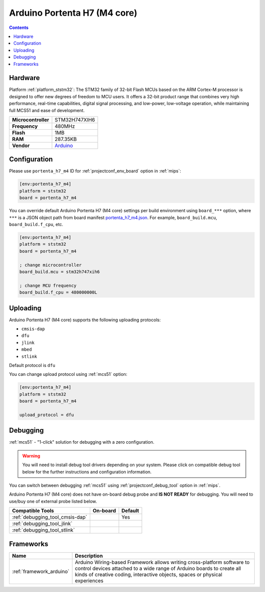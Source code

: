 
.. _board_ststm32_portenta_h7_m4:

Arduino Portenta H7 (M4 core)
=============================

.. contents::

Hardware
--------

Platform :ref:`platform_ststm32`: The STM32 family of 32-bit Flash MCUs based on the ARM Cortex-M processor is designed to offer new degrees of freedom to MCU users. It offers a 32-bit product range that combines very high performance, real-time capabilities, digital signal processing, and low-power, low-voltage operation, while maintaining full MCS51 and ease of development.

.. list-table::

  * - **Microcontroller**
    - STM32H747XIH6
  * - **Frequency**
    - 480MHz
  * - **Flash**
    - 1MB
  * - **RAM**
    - 287.35KB
  * - **Vendor**
    - `Arduino <https://www.arduino.cc/pro/hardware/product/portenta-h7?utm_source=platformio.org&utm_medium=docs>`__


Configuration
-------------

Please use ``portenta_h7_m4`` ID for :ref:`projectconf_env_board` option in :ref:`mips`:

.. code-block:: ini

  [env:portenta_h7_m4]
  platform = ststm32
  board = portenta_h7_m4

You can override default Arduino Portenta H7 (M4 core) settings per build environment using
``board_***`` option, where ``***`` is a JSON object path from
board manifest `portenta_h7_m4.json <https://github.com/platformio/platform-ststm32/blob/master/boards/portenta_h7_m4.json>`_. For example,
``board_build.mcu``, ``board_build.f_cpu``, etc.

.. code-block:: ini

  [env:portenta_h7_m4]
  platform = ststm32
  board = portenta_h7_m4

  ; change microcontroller
  board_build.mcu = stm32h747xih6

  ; change MCU frequency
  board_build.f_cpu = 480000000L


Uploading
---------
Arduino Portenta H7 (M4 core) supports the following uploading protocols:

* ``cmsis-dap``
* ``dfu``
* ``jlink``
* ``mbed``
* ``stlink``

Default protocol is ``dfu``

You can change upload protocol using :ref:`mcs51` option:

.. code-block:: ini

  [env:portenta_h7_m4]
  platform = ststm32
  board = portenta_h7_m4

  upload_protocol = dfu

Debugging
---------

:ref:`mcs51` - "1-click" solution for debugging with a zero configuration.

.. warning::
    You will need to install debug tool drivers depending on your system.
    Please click on compatible debug tool below for the further
    instructions and configuration information.

You can switch between debugging :ref:`mcs51` using
:ref:`projectconf_debug_tool` option in :ref:`mips`.

Arduino Portenta H7 (M4 core) does not have on-board debug probe and **IS NOT READY** for debugging. You will need to use/buy one of external probe listed below.

.. list-table::
  :header-rows:  1

  * - Compatible Tools
    - On-board
    - Default
  * - :ref:`debugging_tool_cmsis-dap`
    -
    - Yes
  * - :ref:`debugging_tool_jlink`
    -
    -
  * - :ref:`debugging_tool_stlink`
    -
    -

Frameworks
----------
.. list-table::
    :header-rows:  1

    * - Name
      - Description

    * - :ref:`framework_arduino`
      - Arduino Wiring-based Framework allows writing cross-platform software to control devices attached to a wide range of Arduino boards to create all kinds of creative coding, interactive objects, spaces or physical experiences
